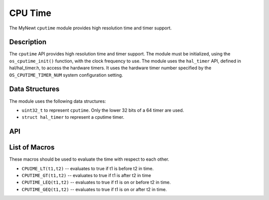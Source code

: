 CPU Time
========

The MyNewt ``cputime`` module provides high resolution time and timer
support.

Description
-----------

The ``cputime`` API provides high resolution time and timer support. The
module must be initialized, using the ``os_cputime_init()`` function,
with the clock frequency to use. The module uses the ``hal_timer`` API,
defined in hal/hal\_timer.h, to access the hardware timers. It uses the
hardware timer number specified by the ``OS_CPUTIME_TIMER_NUM`` system
configuration setting.

Data Structures
---------------

The module uses the following data structures:

-  ``uint32_t`` to represent ``cputime``. Only the lower 32 bits of a 64
   timer are used.
-  ``struct hal_timer`` to represent a cputime timer.

API
-----------------

.. doxygengroup:: OSCPUTime
    :content-only:

List of Macros
--------------

These macros should be used to evaluate the time with respect to each
other.

-  ``CPUIME_LT(t1,t2)`` -- evaluates to true if t1 is before t2 in time.
-  ``CPUTIME_GT(t1,t2)`` -- evaluates to true if t1 is after t2 in time
-  ``CPUTIME_LEQ(t1,t2)`` -- evaluates to true if t1 is on or before t2
   in time.
-  ``CPUTIME_GEQ(t1,t2)`` -- evaluates to true if t1 is on or after t2
   in time.
